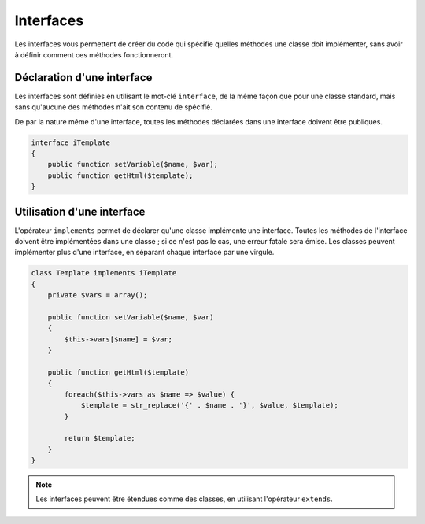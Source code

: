 .. _rappels-poo-interface:

**********
Interfaces
**********

Les interfaces vous permettent de créer du code qui spécifie quelles méthodes une classe doit implémenter, sans avoir à définir comment ces méthodes fonctionneront.

Déclaration d'une interface
***************************

Les interfaces sont définies en utilisant le mot-clé ``interface``, de la même façon que pour une classe standard, mais sans qu'aucune des méthodes n'ait son contenu de spécifié.

De par la nature même d'une interface, toutes les méthodes déclarées dans une interface doivent être publiques.

.. code-block:: php

    interface iTemplate
    {
        public function setVariable($name, $var);
        public function getHtml($template);
    }

Utilisation d'une interface
***************************

L'opérateur ``implements`` permet de déclarer qu'une classe implémente une interface. Toutes les méthodes de l'interface doivent être implémentées dans une classe ; si ce n'est pas le cas, une
erreur fatale sera émise. Les classes peuvent implémenter plus d'une interface, en séparant chaque interface par une virgule.

.. code-block:: php

    class Template implements iTemplate
    {
        private $vars = array();

        public function setVariable($name, $var)
        {
            $this->vars[$name] = $var;
        }

        public function getHtml($template)
        {
            foreach($this->vars as $name => $value) {
                $template = str_replace('{' . $name . '}', $value, $template);
            }

            return $template;
        }
    }

.. note::
    Les interfaces peuvent être étendues comme des classes, en utilisant l'opérateur ``extends``.
